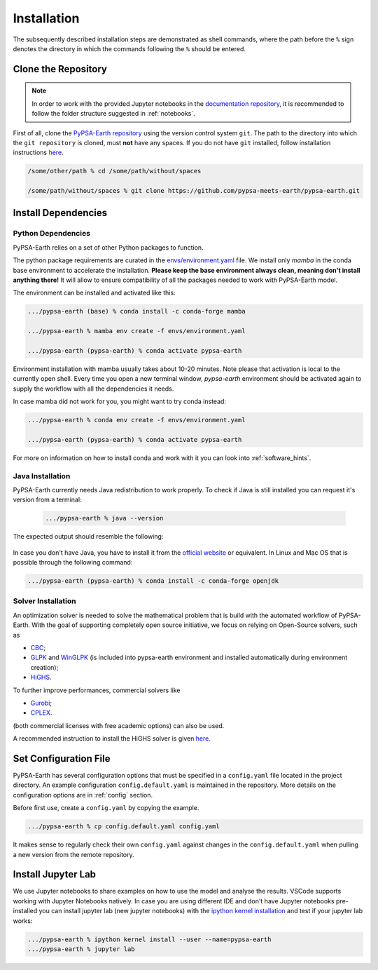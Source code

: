 ..
  SPDX-FileCopyrightText: 2021 The PyPSA meets Earth authors

  SPDX-License-Identifier: CC-BY-4.0

.. _installation:

##########################################
Installation
##########################################

The subsequently described installation steps are demonstrated as shell commands, where the path before the ``%`` sign denotes the directory in which the commands following the ``%`` should be entered.


Clone the Repository
====================
.. note::

  In order to work with the provided Jupyter notebooks in the `documentation repository <https://github.com/pypsa-meets-earth/documentation>`_, it is recommended to follow the folder structure suggested in :ref:`notebooks`.

First of all, clone the `PyPSA-Earth repository <https://github.com/pypsa-meets-earth/pypsa-earth/>`_ using the version control system ``git``.
The path to the directory into which the ``git repository`` is cloned, must **not** have any spaces.
If you do not have ``git`` installed, follow installation instructions `here <https://git-scm.com/book/en/v2/Getting-Started-Installing-Git>`_.

.. code:: bash

    /some/other/path % cd /some/path/without/spaces

    /some/path/without/spaces % git clone https://github.com/pypsa-meets-earth/pypsa-earth.git

.. _deps:

Install Dependencies
===============================

Python Dependencies
--------------------------------

PyPSA-Earth relies on a set of other Python packages to function.

The python package requirements are curated in the `envs/environment.yaml <https://github.com/pypsa-meets-earth/pypsa-earth/blob/main/envs/environment.yaml>`_ file. We install only `mamba` in the conda base environment to accelerate the installation.
**Please keep the base environment always clean, meaning don't install anything there!** It will allow to ensure compatibility of all the packages needed to work with PyPSA-Earth model.

The environment can be installed and activated like this:

.. code:: bash

    .../pypsa-earth (base) % conda install -c conda-forge mamba

    .../pypsa-earth % mamba env create -f envs/environment.yaml

    .../pypsa-earth (pypsa-earth) % conda activate pypsa-earth

Environment installation with mamba usually takes about 10-20 minutes. Note please that activation is local to the currently open shell. Every time you 
open a new terminal window, `pypsa-earth` environment should be activated again to supply the workflow with all the dependencies it needs.    

In case mamba did not work for you, you might want to try conda instead:

.. code:: bash

    .../pypsa-earth % conda env create -f envs/environment.yaml

    .../pypsa-earth (pypsa-earth) % conda activate pypsa-earth


For more on information on how to install conda and work with it you can look into :ref:`software_hints`.

Java Installation 
---------------------------------

PyPSA-Earth currently needs Java redistribution to work properly. To check if Java is still installed you can request it's version from a terminal:

  .. code:: bash

    .../pypsa-earth % java --version

The expected output should resemble the following:
   
   .. code:: bash
      java version "1.8.0_341"
      Java(TM) SE Runtime Environment (build 1.8.0_341-b10)
      Java HotSpot(TM) 64-Bit Server VM (build 25.341-b10, mixed mode)

In case you don't have Java, you have to install it from the `official website <https://www.oracle.com/java/technologies/downloads/>`_ or equivalent. In Linux and Mac OS that is possible through the following command:

.. code:: bash

    .../pypsa-earth (pypsa-earth) % conda install -c conda-forge openjdk


Solver Installation 
---------------------------------

An optimization solver is needed to solve the mathematical problem that is build with the automated workflow of PyPSA-Earth.
With the goal of supporting completely open source initiative, we focus on relying on Open-Source solvers, such as 

* `CBC <https://projects.coin-or.org/Cbc>`_; 

* `GLPK <https://www.gnu.org/software/glpk/>`_ and `WinGLPK <http://winglpk.sourceforge.net/>`_ (is included into pypsa-earth environment and installed automatically during environment creation); 

* `HiGHS <https://github.com/ERGO-Code/HiGHS>`_.

To further improve performances, commercial solvers like 

* `Gurobi <http://www.gurobi.com/>`_;

* `CPLEX <https://www.ibm.com/analytics/cplex-optimizer>`_.
  
(both commercial licenses with free academic options) can also be used. 

A recommended instruction to install the HiGHS solver is given `here <https://github.com/PyPSA/PyPSA/blob/633669d3f940ea256fb0a2313c7a499cbe0122a5/pypsa/linopt.py#L608-L632>`_.

Set Configuration File
================================

PyPSA-Earth has several configuration options that must be specified in a ``config.yaml`` file located in the project directory. An example configuration ``config.default.yaml`` is maintained in the repository. More details on the configuration options are in :ref:`config` section.

Before first use, create a ``config.yaml`` by copying the example.

.. code:: bash

    .../pypsa-earth % cp config.default.yaml config.yaml

It makes sense to regularly check their own ``config.yaml`` against changes in the ``config.default.yaml`` when pulling a new version from the remote repository.

Install Jupyter Lab
================================

We use Jupyter notebooks to share examples on how to use the model and analyse the results. VSCode supports working with Jupyter Notebooks natively. In case you are using different IDE and don't have Jupyter notebooks pre-installed you can install jupyter lab (new jupyter notebooks) with the `ipython kernel installation <http://echrislynch.com/2019/02/01/adding-an-environment-to-jupyter-notebooks/>`_ and test if your jupyter lab works:

.. code:: bash

    .../pypsa-earth % ipython kernel install --user --name=pypsa-earth
    .../pypsa-earth % jupyter lab
